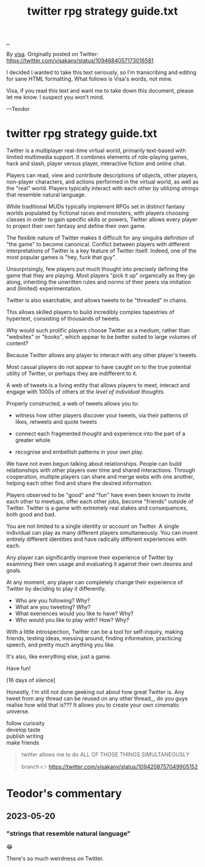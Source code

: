 :PROPERTIES:
:ID: e1a74f45-bb7b-46e7-8842-7977dbd48fb6
:END:
#+TITLE: twitter rpg strategy guide.txt

[[file:..][..]]

By [[id:d1e0e6bd-d0ce-4880-acc7-e4935e643ebd][visa]].
Originally posted on Twitter:
https://twitter.com/visakanv/status/1094684057173016581

I decided I wanted to take this text seriously, so I'm transcribing and editing for sane HTML formatting.
What follows is Visa's words, not mine.

Visa, if you read this text and want me to take down this document, please let me know.
I suspect you won't mind.

---Teodor

* twitter rpg strategy guide.txt

Twitter is a multiplayer real-time virtual world, primarily text-based with limited multimedia support.
It combines elements of role-playing games, hack and slash, player versus player, interactive fiction and online chat.

Players can read, view and contribute descriptions of objects, other players, non-player characters, and actions performed in the virtual world, as well as the "real" world.
Players typically interact with each other by utilizing strings that resemble natural language.

While traditional MUDs typically implement RPGs set in distinct fantasy worlds populated by fictional races and monsters, with players choosing classes in order to gain specific skills or powers, Twitter allows every player to project their own fantasy and define their own game.

The flexible nature of Twitter makes it difficult for any singulra definition of "the game" to become canonical. Conflict between players with different interpretations of Twitter is a key feature of Twitter itself.
Indeed, one of the most popular games is "hey, fuck that guy".

Unsurprisingly, few players put much thought into precisely defining the game that they are playing.
Most players "pick it up" organically as they go along, inheriting the unwritten rules and norms of their peers via imitation and (limited) experimentation.

Twitter is also searchable, and allows tweets to be "threaded" in chains.

This allows skilled players to build incredibly complex tapestries of hypertext, consisting of thousands of tweets.

Why would such prolific players choose Twitter as a medium, rather than "websites" or "books", which appear to be better suited to large volumes of content?

Because Twitter allows any player to interact with any other player's tweets.

Most casual players do not appear to have caught on to the true potential utility of Twitter, or perhaps they are indifferent to it.

A web of tweets is a living entity that allows players to meet, interact and engage with 1000s of others /at the level of individual thoughts/.

Properly constructed, a web of tweets allows you to:

- witness how other players discover your tweets, via their patterns of likes, retweets and quote tweets

- connect each fragmented thought and experience into the part of a greater whole

- recognise and embellish patterns in your own play.

We have not even begun talking about relationships.
People can build relationships with other players over time and shared interactions.
Through cooperation, multiple players can share and merge webs with one another, helping each other find and share the desired information.

Players observed to be "good" and "fun" have even been known to invite each other to meetups, offer each other jobs, become "friends" outside of Twitter.
Twitter is a game with extremely real stakes and consequences, both good and bad.

You are not limited to a single identity or account on Twitter.
A single individual can play as many different players simultaneously.
You can invent entirely different identities and have radically different experiences with each.

Any player can significantly improve their experience of Twitter by examining their own usage and evaluating it against their own desires and goals.

At any moment, any player can completely change their experience of Twitter by deciding to play it differently.

- Who are you following? Why?
- What are you tweeting? Why?
- What exeriences would you like to have? Why?
- Who would you like to play with? How? Why?

With a little introspection, Twitter can be a tool for self-inquiry, making friends, testing ideas, messing around, finding information, practicing speech, and pretty much anything you like.

It's also, like everything else, just a game.

Have fun!

[16 days of silence]

Honestly, I'm still not done geeking out about how great Twitter is.
Any tweet from any thread can be reused on any other thread,,,
do you guys realise how wild that is???
It allows you to create your own cinematic universe.

#+begin_verse
follow curiosity
develop taste
publish writing
make friends
#+end_verse

#+begin_quote
twitter allows me to do ALL OF THOSE THINGS SIMULTANEOUSLY

branch 👉 https://twitter.com/visakanv/status/1094208757049905152
#+end_quote

* Teodor's commentary
** 2023-05-20
*** "strings that resemble natural language"
😂

There's so much weirdness on Twitter.
